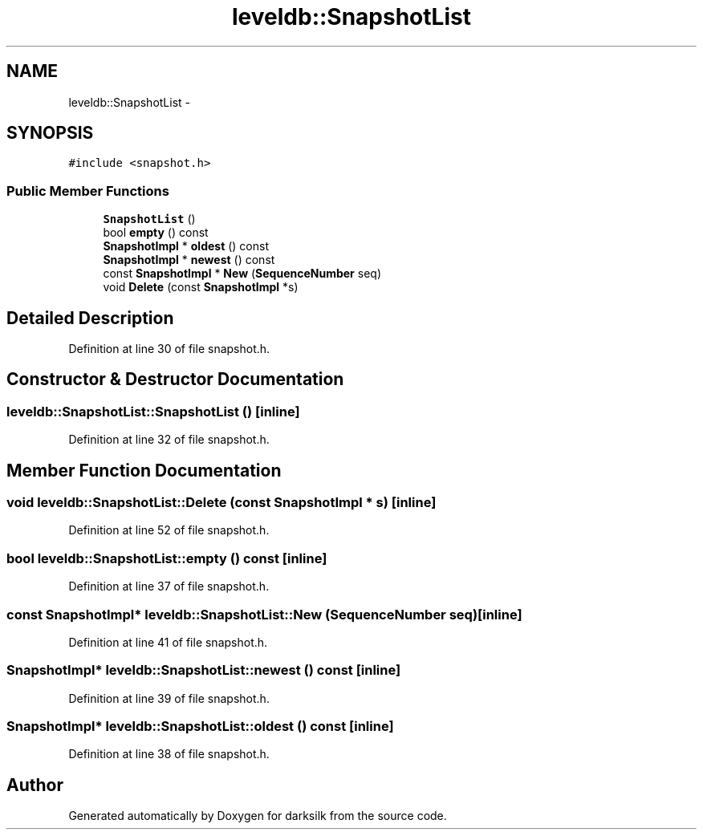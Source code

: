 .TH "leveldb::SnapshotList" 3 "Wed Feb 10 2016" "Version 1.0.0.0" "darksilk" \" -*- nroff -*-
.ad l
.nh
.SH NAME
leveldb::SnapshotList \- 
.SH SYNOPSIS
.br
.PP
.PP
\fC#include <snapshot\&.h>\fP
.SS "Public Member Functions"

.in +1c
.ti -1c
.RI "\fBSnapshotList\fP ()"
.br
.ti -1c
.RI "bool \fBempty\fP () const "
.br
.ti -1c
.RI "\fBSnapshotImpl\fP * \fBoldest\fP () const "
.br
.ti -1c
.RI "\fBSnapshotImpl\fP * \fBnewest\fP () const "
.br
.ti -1c
.RI "const \fBSnapshotImpl\fP * \fBNew\fP (\fBSequenceNumber\fP seq)"
.br
.ti -1c
.RI "void \fBDelete\fP (const \fBSnapshotImpl\fP *s)"
.br
.in -1c
.SH "Detailed Description"
.PP 
Definition at line 30 of file snapshot\&.h\&.
.SH "Constructor & Destructor Documentation"
.PP 
.SS "leveldb::SnapshotList::SnapshotList ()\fC [inline]\fP"

.PP
Definition at line 32 of file snapshot\&.h\&.
.SH "Member Function Documentation"
.PP 
.SS "void leveldb::SnapshotList::Delete (const \fBSnapshotImpl\fP * s)\fC [inline]\fP"

.PP
Definition at line 52 of file snapshot\&.h\&.
.SS "bool leveldb::SnapshotList::empty () const\fC [inline]\fP"

.PP
Definition at line 37 of file snapshot\&.h\&.
.SS "const \fBSnapshotImpl\fP* leveldb::SnapshotList::New (\fBSequenceNumber\fP seq)\fC [inline]\fP"

.PP
Definition at line 41 of file snapshot\&.h\&.
.SS "\fBSnapshotImpl\fP* leveldb::SnapshotList::newest () const\fC [inline]\fP"

.PP
Definition at line 39 of file snapshot\&.h\&.
.SS "\fBSnapshotImpl\fP* leveldb::SnapshotList::oldest () const\fC [inline]\fP"

.PP
Definition at line 38 of file snapshot\&.h\&.

.SH "Author"
.PP 
Generated automatically by Doxygen for darksilk from the source code\&.
